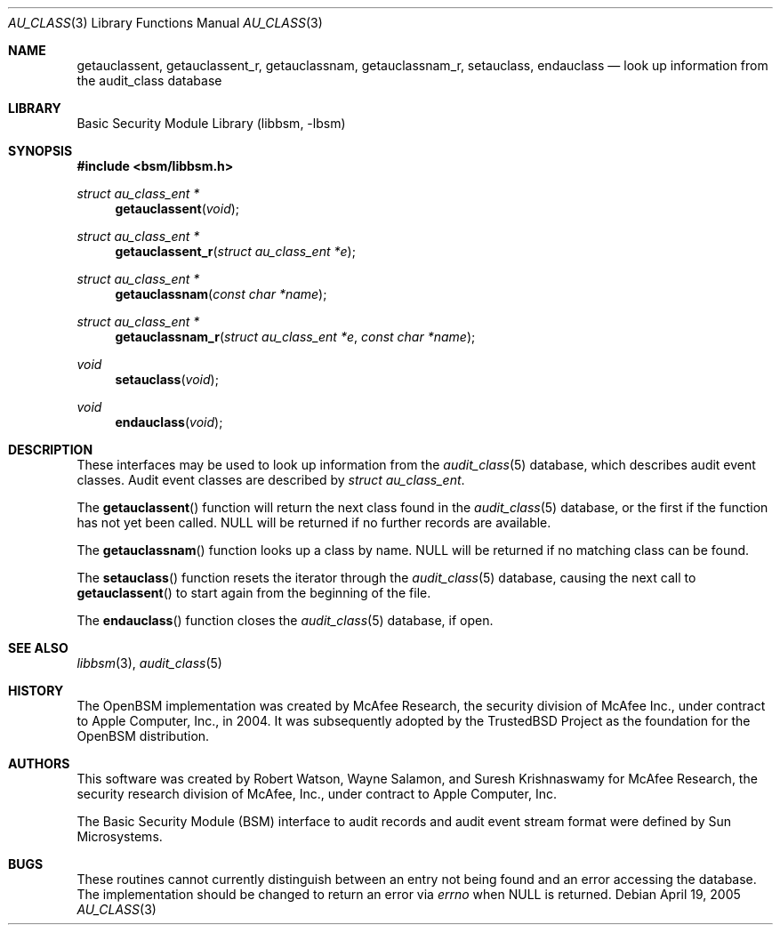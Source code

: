 .\"-
.\" Copyright (c) 2005-2006 Robert N. M. Watson
.\" All rights reserved.
.\"
.\" Redistribution and use in source and binary forms, with or without
.\" modification, are permitted provided that the following conditions
.\" are met:
.\" 1. Redistributions of source code must retain the above copyright
.\"    notice, this list of conditions and the following disclaimer.
.\" 2. Redistributions in binary form must reproduce the above copyright
.\"    notice, this list of conditions and the following disclaimer in the
.\"    documentation and/or other materials provided with the distribution.
.\"
.\" THIS SOFTWARE IS PROVIDED BY THE AUTHOR AND CONTRIBUTORS ``AS IS'' AND
.\" ANY EXPRESS OR IMPLIED WARRANTIES, INCLUDING, BUT NOT LIMITED TO, THE
.\" IMPLIED WARRANTIES OF MERCHANTABILITY AND FITNESS FOR A PARTICULAR PURPOSE
.\" ARE DISCLAIMED.  IN NO EVENT SHALL THE AUTHOR OR CONTRIBUTORS BE LIABLE
.\" FOR ANY DIRECT, INDIRECT, INCIDENTAL, SPECIAL, EXEMPLARY, OR CONSEQUENTIAL
.\" DAMAGES (INCLUDING, BUT NOT LIMITED TO, PROCUREMENT OF SUBSTITUTE GOODS
.\" OR SERVICES; LOSS OF USE, DATA, OR PROFITS; OR BUSINESS INTERRUPTION)
.\" HOWEVER CAUSED AND ON ANY THEORY OF LIABILITY, WHETHER IN CONTRACT, STRICT
.\" LIABILITY, OR TORT (INCLUDING NEGLIGENCE OR OTHERWISE) ARISING IN ANY WAY
.\" OUT OF THE USE OF THIS SOFTWARE, EVEN IF ADVISED OF THE POSSIBILITY OF
.\" SUCH DAMAGE.
.\"
.Dd April 19, 2005
.Dt AU_CLASS 3
.Os
.Sh NAME
.Nm getauclassent ,
.Nm getauclassent_r ,
.Nm getauclassnam ,
.Nm getauclassnam_r ,
.Nm setauclass ,
.Nm endauclass
.Nd "look up information from the audit_class database"
.Sh LIBRARY
.Lb libbsm
.Sh SYNOPSIS
.In bsm/libbsm.h
.Ft "struct au_class_ent *"
.Fn getauclassent void
.Ft "struct au_class_ent *"
.Fn getauclassent_r "struct au_class_ent *e"
.Ft "struct au_class_ent *"
.Fn getauclassnam "const char *name"
.Ft "struct au_class_ent *"
.Fn getauclassnam_r "struct au_class_ent *e" "const char *name"
.Ft void
.Fn setauclass void
.Ft void
.Fn endauclass void
.Sh DESCRIPTION
These interfaces may be used to look up information from the
.Xr audit_class 5
database, which describes audit event classes.
Audit event classes are described by
.Vt "struct au_class_ent" .
.Pp
The
.Fn getauclassent
function
will return the next class found in the
.Xr audit_class 5
database, or the first if the function has not yet been called.
.Dv NULL
will be returned if no further records are available.
.Pp
The
.Fn getauclassnam
function
looks up a class by name.
.Dv NULL
will be returned if no matching class can be found.
.Pp
The
.Fn setauclass
function
resets the iterator through the
.Xr audit_class 5
database, causing the next call to
.Fn getauclassent
to start again from the beginning of the file.
.Pp
The
.Fn endauclass
function
closes the
.Xr audit_class 5
database, if open.
.Sh SEE ALSO
.Xr libbsm 3 ,
.Xr audit_class 5
.Sh HISTORY
The OpenBSM implementation was created by McAfee Research, the security
division of McAfee Inc., under contract to Apple Computer, Inc., in 2004.
It was subsequently adopted by the TrustedBSD Project as the foundation for
the OpenBSM distribution.
.Sh AUTHORS
.An -nosplit
This software was created by
.An Robert Watson ,
.An Wayne Salamon ,
and
.An Suresh Krishnaswamy
for McAfee Research, the security research division of McAfee,
Inc., under contract to Apple Computer, Inc.
.Pp
The Basic Security Module (BSM) interface to audit records and audit event
stream format were defined by Sun Microsystems.
.Sh BUGS
These routines cannot currently distinguish between an entry not being found
and an error accessing the database.
The implementation should be changed to return an error via
.Va errno
when
.Dv NULL
is returned.
